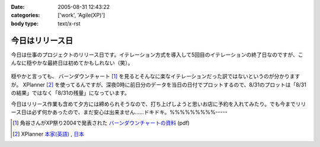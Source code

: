 :date: 2005-08-31 12:43:22
:categories: ['work', 'Agile(XP)']
:body type: text/x-rst

================
今日はリリース日
================

今日は仕事のプロジェクトのリリース日です。イテレーション方式を導入して5回目のイテレーションの終了日なのですが、こんなに穏やかな最終日は初めてかもしれない（笑）。

.. figure:: images/20050831_burndown/thumb?width=320
  :target: images/20050831_burndown

.. class:: visualClear


穏やかと言っても、 バーンダウンチャート [1]_ を見るとそんなに楽なイテレーションだった訳ではないというのが分かりますが。 XPlanner [2]_ を使ってるんですが、深夜0時に前日分のデータを当日の日付でプロットするので、8/31のプロットは「8/31の結果」ではなく「8/31の残量」になっています。

今日はリリース作業も含めて夕方には締められそうなので、打ち上げしようと思いお店に予約を入れてみたり。でも今までリリース日は必ず何かあったので、まだ安心は出来ません……ドキドキ。%%%%%%%%%-----

.. [1] 角谷さんがXP祭り2004で発表された `バーンダウンチャートの資料`_ (pdf)
.. [2] XPlanner `本家(英語)`_ , `日本`_

.. _`バーンダウンチャートの資料`: http://www.kakutani.com/articles/XPmatsuri2004-LT.kakutani.pdf
.. _`本家(英語)`: http://www.xplanner.org/
.. _`日本`: http://variousxplanner.sourceforge.jp/



.. :extend type: text/plain
.. :extend:
